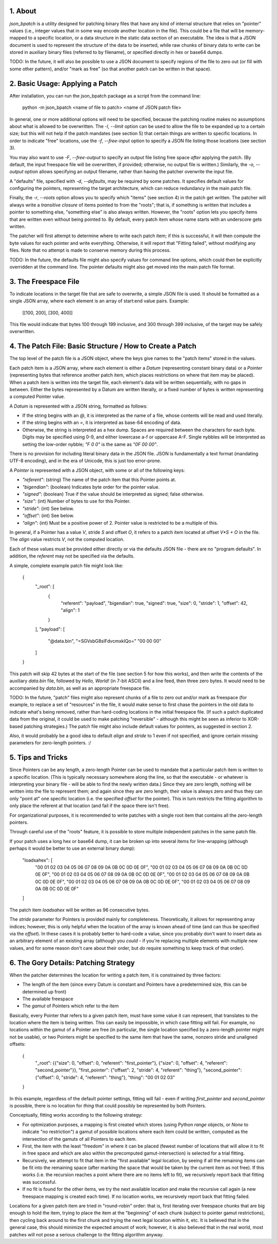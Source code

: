 ::::::::
1. About
::::::::

`json_bpatch` is a utility designed for patching binary files that have any kind of internal structure that relies on "pointer" values (i.e., integer values that in some way encode another location in the file). This could be a file that will be memory-mapped to a specific location, or a data structure in the static data section of an executable. The idea is that a JSON document is used to represent the structure of the data to be inserted, while raw chunks of binary data to write can be stored in auxiliary binary files (referred to by filename), or specified directly in hex or base64 dumps.

TODO: In the future, it will also be possible to use a JSON document to specify regions of the file to zero out (or fill with some other pattern), and/or "mark as free" (so that another patch can be written in that space).

::::::::::::::::::::::::::::::::
2. Basic Usage: Applying a Patch
::::::::::::::::::::::::::::::::

After installation, you can run the json_bpatch package as a script from the command line:

    python -m json_bpatch <name of file to patch> <name of JSON patch file>

In general, one or more additional options will need to be specified, because the patching routine makes no assumptions about what is allowed to be overwritten. The `-l`, `--limit` option can be used to allow the file to be expanded up to a certain size; but this will not help if the patch mandates (see section 5) that certain things are written to specific locations. In order to indicate "free" locations, use the `-f`, `--free-input` option to specify a JSON file listing those locations (see section 3). 

You may also want to use `-F`, `--free-output` to specify an output file listing free space *after* applying the patch. (By default, the input freespace file will be overwritten, if provided; otherwise, no output file is written.) Similarly, the `-o`, `--output` option allows specifying an output filename, rather than having the patcher overwrite the input file.

A "defaults" file, specified with `-d`, `--defaults`, may be required by some patches. It specifies default values for configuring the pointers, representing the target architecture, which can reduce redundancy in the main patch file.

Finally, the `-r`, `--roots` option allows you to specify which "items" (see section 4) in the patch get written. The patcher will always write a *transitive closure* of items pointed to from the "roots"; that is, if something is written that includes a pointer to something else, "something else" is also always written. However, the "roots" option lets you specify items that are written even without being pointed to. By default, every patch item whose name starts with an underscore gets written.

The patcher will first attempt to determine where to write each patch item; if this is successful, it will then compute the byte values for each pointer and write everything. Otherwise, it will report that "Fitting failed", without modifying any files. Note that no attempt is made to conserve memory during this process.

TODO: In the future, the defaults file might also specify values for command line options, which could then be explicitly overridden at the command line. The pointer defaults might also get moved into the main patch file format.

:::::::::::::::::::::
3. The Freespace File
:::::::::::::::::::::

To indicate locations in the target file that are safe to overwrite, a simple JSON file is used. It should be formatted as a single JSON array, where each element is an array of start:end value pairs. Example:

    [[100, 200], [300, 400]]

This file would indicate that bytes 100 through 199 inclusive, and 300 through 399 inclusive, of the target may be safely overwritten.

::::::::::::::::::::::::::::::::::::::::::::::::::::::::::
4. The Patch File: Basic Structure / How to Create a Patch
::::::::::::::::::::::::::::::::::::::::::::::::::::::::::

The top level of the patch file is a JSON object, where the keys give names to the "patch items" stored in the values.

Each patch item is a JSON array, where each element is either a *Datum* (representing constant binary data) or a *Pointer* (representing bytes that reference another patch item, which places restrictions on where that item may be placed). When a patch item is written into the target file, each element's data will be written sequentially, with no gaps in between. Either the bytes represented by a Datum are written literally, or a fixed number of bytes is written representing a computed Pointer value.

A *Datum* is represented with a JSON string, formatted as follows:

* If the string begins with an `@`, it is interpreted as the name of a file, whose contents will be read and used literally.

* If the string begins with an `=`, it is interpreted as base-64 encoding of data.

* Otherwise, the string is interpreted as a hex dump. Spaces are required between the characters for each byte. Digits may be specified using 0-9, and either lowercase a-f or uppercase A-F. Single nybbles will be interpreted as setting the low-order nybble; `"F 0 0"` is the same as `"0F 00 00"`.

There is no provision for including literal binary data in the JSON file. JSON is fundamentally a text format (mandating UTF-8 encoding), and in the era of Unicode, this is just too error-prone.

A *Pointer* is represented with a JSON object, with some or all of the following keys:

* `"referent"`: (string) The name of the patch item that this Pointer points at.
* `"bigendian"`: (boolean) Indicates byte order for the pointer value.
* `"signed"`: (boolean) True if the value should be interpreted as signed; false otherwise.
* `"size"`: (int) Number of bytes to use for this Pointer.
* `"stride"`: (int) See below.
* `"offset"`: (int) See below.
* `"align"`: (int) Must be a positive power of 2. Pointer value is restricted to be a multiple of this.

In general, if a Pointer has a value `V`, stride `S` and offset `O`, it refers to a patch item located at offset `V*S + O` in the file. The `align` value restricts `V`, not the computed location.

Each of these values must be provided either directly or via the defaults JSON file - there are no "program defaults". In addition, the `referent` may not be specified via the defaults.

A simple, complete example patch file might look like:

    {
        "_root": [
            {
                "referent": "payload", "bigendian": true, "signed": true,
                "size": 0, "stride": 1, "offset": 42, "align": 1
            }
        ],
        "payload": [
            "@data.bin",
            "=SGVsbG8sIFdvcmxkIQo="
            "00 00 00"
        ]
    }

This patch will skip 42 bytes at the start of the file (see section 5 for how this works), and then write the contents of the auxiliary `data.bin` file, followed by `Hello, World!` (in 7-bit ASCII) and a line feed, then three zero bytes. It would need to be accompanied by `data.bin`, as well as an appropriate freespace file.

TODO: In the future, "patch" files might also represent chunks of a file to zero out and/or mark as freespace (for example, to replace a set of "resources" in the file, it would make sense to first chase the pointers in the old data to indicate what's being removed, rather than hard-coding locations in the initial freespace file. (If such a patch duplicated data from the original, it could be used to make patching "reversible" - although this might be seen as inferior to XOR-based patching strategies.) The patch file might also include default values for pointers, as suggested in section 2.

Also, it would probably be a good idea to default `align` and `stride` to 1 even if not specified, and ignore certain missing parameters for zero-length pointers. :/

::::::::::::::::::
5. Tips and Tricks
::::::::::::::::::

Since Pointers can be any length, a zero-length Pointer can be used to mandate that a particular patch item is written to a specific location. (This is typically necessary somewhere along the line, so that the executable - or whatever is interpreting your binary file - will be able to find the newly written data.) Since they are zero length, nothing will be written into the file to represent them; and again since they are zero length, their value is always zero and thus they can only "point at" one specific location (i.e. the specified `offset` for the pointer). This in turn restricts the fitting algorithm to only place the referent at that location (and fail if the space there isn't free).

For organizational purposes, it is recommended to write patches with a single root item that contains all the zero-length pointers.

Through careful use of the "roots" feature, it is possible to store multiple independent patches in the same patch file.

If your patch uses a long hex or base64 dump, it can be broken up into several items for line-wrapping (although perhaps it would be better to use an external binary dump):

    "loadsahex": [
        "00 01 02 03 04 05 06 07 08 09 0A 0B 0C 0D 0E 0F",
        "00 01 02 03 04 05 06 07 08 09 0A 0B 0C 0D 0E 0F",
        "00 01 02 03 04 05 06 07 08 09 0A 0B 0C 0D 0E 0F",
        "00 01 02 03 04 05 06 07 08 09 0A 0B 0C 0D 0E 0F",
        "00 01 02 03 04 05 06 07 08 09 0A 0B 0C 0D 0E 0F",
        "00 01 02 03 04 05 06 07 08 09 0A 0B 0C 0D 0E 0F"
    ]


The patch item `loadsahex` will be written as 96 consecutive bytes.

The `stride` parameter for Pointers is provided mainly for completeness. Theoretically, it allows for representing array indices; however, this is only helpful when the location of the array is known ahead of time (and can thus be specified via the `offset`). In these cases it is probably better to hard-code a value, since you probably don't want to insert data as an arbitrary element of an existing array (although you *could* - if you're replacing multiple elements with multiple new values, and for some reason don't care about their order, but *do* require something to keep track of that order).

::::::::::::::::::::::::::::::::::::::
6. The Gory Details: Patching Strategy
::::::::::::::::::::::::::::::::::::::

When the patcher determines the location for writing a patch item, it is constrained by three factors:

* The length of the item (since every Datum is constant and Pointers have a predetermined size, this can be determined up front)

* The available freespace

* The *gamut* of Pointers which refer to the item

Basically, every Pointer that refers to a given patch item, must have some value it can represent, that translates to the location where the item is being written. This can easily be impossible, in which case fitting will fail. For example, no locations within the gamut of a Pointer are free (in particular, the single location specified by a zero-length pointer might not be usable), or two Pointers might be specified to the same item that have the same, nonzero stride and unaligned offsets:

    {
        "_root": {{"size": 0, "offset": 0, "referent": "first_pointer"}, {"size": 0, "offset": 4, "referent": "second_pointer"}},
        "first_pointer": {"offset": 2, "stride": 4, "referent": "thing"},
        "second_pointer": {"offset": 0, "stride": 4, "referent": "thing"},
        "thing": "00 01 02 03"
    }

In this example, regardless of the default pointer settings, fitting will fail - even if writing `first_pointer` and `second_pointer` is possible, there is no location for `thing` that could possibly be represented by both Pointers.

Conceptually, fitting works according to the following strategy:

* For optimization purposes, a mapping is first created which stores (using Python `range` objects, or `None` to indicate "no restriction") a gamut of possible locations where each item could be written, computed as the intersection of the gamuts of all Pointers to each item. 

* First, the item with the least "freedom" in where it can be placed (fewest number of locations that will allow it to fit in free space and which are also within the precomputed gamut-intersection) is selected for a trial fitting.

* Recursively, we attempt to fit that item in the "first available" legal location, by seeing if all the remaining items can be fit into the remaining space (after marking the space that would be taken by the current item as not free). If this works (i.e. the recursion reaches a point where there are no items left to fit), we recursively report back that fitting was successful.

* If no fit is found for the other items, we try the next available location and make the recursive call again (a new freespace mapping is created each time). If no location works, we recursively report back that fitting failed.

Locations for a given patch item are tried in "round-robin" order: that is, first iterating over freespace chunks that are big enough to hold the item, trying to place the item at the "beginning" of each chunk (subject to pointer gamut restrictions), then cycling back around to the first chunk and trying the next legal location within it, etc. It is believed that in the general case, this should minimize the expected amount of work; however, it is also believed that in the real world, most patches will not pose a serious challenge to the fitting algorithm anyway.
